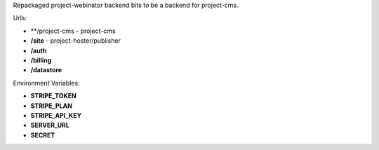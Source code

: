 Repackaged project-webinator backend bits to be a backend for project-cms.


Urls:

* **/project-cms - project-cms
* **/site** - project-hoster/publisher
* **/auth**
* **/billing**
* **/datastore**


Environment Variables:

* **STRIPE_TOKEN**
* **STRIPE_PLAN**
* **STRIPE_API_KEY**
* **SERVER_URL**
* **SECRET**
